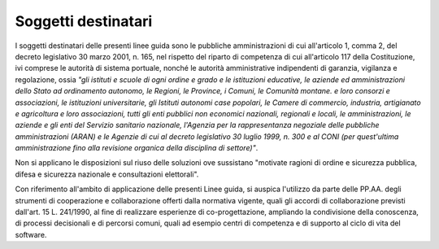 Soggetti destinatari
--------------------

I soggetti destinatari delle presenti linee guida sono le pubbliche
amministrazioni di cui all'articolo 1, comma 2, del decreto legislativo
30 marzo 2001, n. 165, nel rispetto del riparto di competenza di cui
all'articolo 117 della Costituzione, ivi comprese le autorità di sistema
portuale, nonché le autorità amministrative indipendenti di garanzia,
vigilanza e regolazione, ossia *"gli istituti e scuole di ogni ordine e
grado e le istituzioni educative, le aziende ed amministrazioni dello
Stato ad ordinamento autonomo, le Regioni, le Province, i Comuni, le
Comunità montane. e loro consorzi e associazioni, le istituzioni
universitarie, gli Istituti autonomi case popolari, le Camere di
commercio, industria, artigianato e agricoltura e loro associazioni,
tutti gli enti pubblici non economici nazionali, regionali e locali, le
amministrazioni, le aziende e gli enti del Servizio sanitario nazionale,
l'Agenzia per la rappresentanza negoziale delle pubbliche
amministrazioni (ARAN) e le Agenzie di cui al decreto legislativo 30
luglio 1999, n. 300 e al CONI (per quest'ultima amministrazione fino
alla revisione organica della disciplina di settore)"*.

Non si applicano le disposizioni sul riuso delle soluzioni ove sussistano
"motivate ragioni di  ordine e sicurezza pubblica, difesa e sicurezza
nazionale e consultazioni elettorali".

Con riferimento all'ambito di applicazione delle presenti Linee guida, si
auspica l'utilizzo da parte delle PP.AA. degli strumenti di cooperazione e
collaborazione offerti dalla normativa vigente, quali gli accordi di
collaborazione previsti dall'art. 15 L. 241/1990, al fine di realizzare
esperienze di co-progettazione, ampliando la condivisione della conoscenza, di
processi decisionali e di percorsi comuni, quali ad esempio centri di
competenza e di supporto al ciclo di vita del software.

